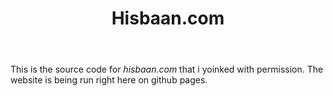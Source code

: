 #+TITLE: Hisbaan.com

This is the source code for [[hisbaan.com]] that i yoinked with permission. The website is being run right here on github pages.
